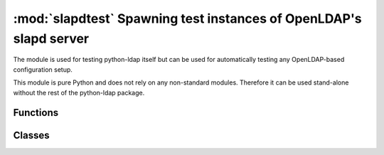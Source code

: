 .. % $Id: slapdtest.rst,v 1.1 2017/08/01 17:50:24 stroeder Exp $

#####################################
:mod:`slapdtest` Spawning test instances of OpenLDAP's slapd server
#####################################

.. py:module:: slapdtest
   :synopsis: Spawning test instances of OpenLDAP's slapd server
.. moduleauthor:: python-ldap project (see https://www.python-ldap.org/)


The module is used for testing python-ldap itself but can be used for 
automatically testing any OpenLDAP-based configuration setup.

This module is pure Python and does not rely on any non-standard modules.
Therefore it can be used stand-alone without the rest of the python-ldap
package.

Functions
^^^^^^^^^


Classes
^^^^^^^

